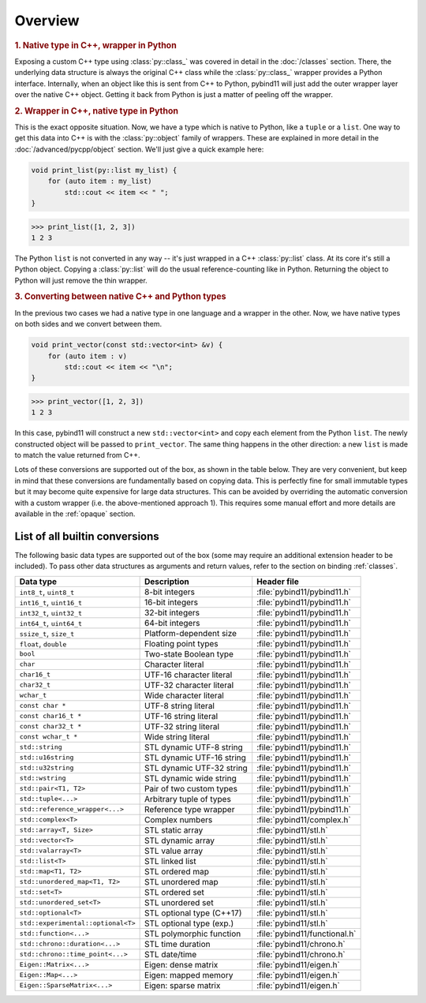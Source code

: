 Overview
########

.. rubric:: 1. Native type in C++, wrapper in Python

Exposing a custom C++ type using :class:`py::class_` was covered in detail
in the :doc:`/classes` section. There, the underlying data structure is
always the original C++ class while the :class:`py::class_` wrapper provides
a Python interface. Internally, when an object like this is sent from C++ to
Python, pybind11 will just add the outer wrapper layer over the native C++
object. Getting it back from Python is just a matter of peeling off the
wrapper.

.. rubric:: 2. Wrapper in C++, native type in Python

This is the exact opposite situation. Now, we have a type which is native to
Python, like a ``tuple`` or a ``list``. One way to get this data into C++ is
with the :class:`py::object` family of wrappers. These are explained in more
detail in the :doc:`/advanced/pycpp/object` section. We'll just give a quick
example here:

.. code-block:: cpp

    void print_list(py::list my_list) {
        for (auto item : my_list)
            std::cout << item << " ";
    }

.. code-block:: pycon

    >>> print_list([1, 2, 3])
    1 2 3

The Python ``list`` is not converted in any way -- it's just wrapped in a C++
:class:`py::list` class. At its core it's still a Python object. Copying a
:class:`py::list` will do the usual reference-counting like in Python.
Returning the object to Python will just remove the thin wrapper.

.. rubric:: 3. Converting between native C++ and Python types

In the previous two cases we had a native type in one language and a wrapper in
the other. Now, we have native types on both sides and we convert between them.

.. code-block:: cpp

    void print_vector(const std::vector<int> &v) {
        for (auto item : v)
            std::cout << item << "\n";
    }

.. code-block:: pycon

    >>> print_vector([1, 2, 3])
    1 2 3

In this case, pybind11 will construct a new ``std::vector<int>`` and copy each
element from the Python ``list``. The newly constructed object will be passed
to ``print_vector``. The same thing happens in the other direction: a new
``list`` is made to match the value returned from C++.

Lots of these conversions are supported out of the box, as shown in the table
below. They are very convenient, but keep in mind that these conversions are
fundamentally based on copying data. This is perfectly fine for small immutable
types but it may become quite expensive for large data structures. This can be
avoided by overriding the automatic conversion with a custom wrapper (i.e. the
above-mentioned approach 1). This requires some manual effort and more details
are available in the :ref:`opaque` section.

.. _conversion_table:

List of all builtin conversions
-------------------------------

The following basic data types are supported out of the box (some may require
an additional extension header to be included). To pass other data structures
as arguments and return values, refer to the section on binding :ref:`classes`.

+------------------------------------+---------------------------+-------------------------------+
|  Data type                         |  Description              | Header file                   |
+====================================+===========================+===============================+
| ``int8_t``, ``uint8_t``            | 8-bit integers            | :file:`pybind11/pybind11.h`   |
+------------------------------------+---------------------------+-------------------------------+
| ``int16_t``, ``uint16_t``          | 16-bit integers           | :file:`pybind11/pybind11.h`   |
+------------------------------------+---------------------------+-------------------------------+
| ``int32_t``, ``uint32_t``          | 32-bit integers           | :file:`pybind11/pybind11.h`   |
+------------------------------------+---------------------------+-------------------------------+
| ``int64_t``, ``uint64_t``          | 64-bit integers           | :file:`pybind11/pybind11.h`   |
+------------------------------------+---------------------------+-------------------------------+
| ``ssize_t``, ``size_t``            | Platform-dependent size   | :file:`pybind11/pybind11.h`   |
+------------------------------------+---------------------------+-------------------------------+
| ``float``, ``double``              | Floating point types      | :file:`pybind11/pybind11.h`   |
+------------------------------------+---------------------------+-------------------------------+
| ``bool``                           | Two-state Boolean type    | :file:`pybind11/pybind11.h`   |
+------------------------------------+---------------------------+-------------------------------+
| ``char``                           | Character literal         | :file:`pybind11/pybind11.h`   |
+------------------------------------+---------------------------+-------------------------------+
| ``char16_t``                       | UTF-16 character literal  | :file:`pybind11/pybind11.h`   |
+------------------------------------+---------------------------+-------------------------------+
| ``char32_t``                       | UTF-32 character literal  | :file:`pybind11/pybind11.h`   |
+------------------------------------+---------------------------+-------------------------------+
| ``wchar_t``                        | Wide character literal    | :file:`pybind11/pybind11.h`   |
+------------------------------------+---------------------------+-------------------------------+
| ``const char *``                   | UTF-8 string literal      | :file:`pybind11/pybind11.h`   |
+------------------------------------+---------------------------+-------------------------------+
| ``const char16_t *``               | UTF-16 string literal     | :file:`pybind11/pybind11.h`   |
+------------------------------------+---------------------------+-------------------------------+
| ``const char32_t *``               | UTF-32 string literal     | :file:`pybind11/pybind11.h`   |
+------------------------------------+---------------------------+-------------------------------+
| ``const wchar_t *``                | Wide string literal       | :file:`pybind11/pybind11.h`   |
+------------------------------------+---------------------------+-------------------------------+
| ``std::string``                    | STL dynamic UTF-8 string  | :file:`pybind11/pybind11.h`   |
+------------------------------------+---------------------------+-------------------------------+
| ``std::u16string``                 | STL dynamic UTF-16 string | :file:`pybind11/pybind11.h`   |
+------------------------------------+---------------------------+-------------------------------+
| ``std::u32string``                 | STL dynamic UTF-32 string | :file:`pybind11/pybind11.h`   |
+------------------------------------+---------------------------+-------------------------------+
| ``std::wstring``                   | STL dynamic wide string   | :file:`pybind11/pybind11.h`   |
+------------------------------------+---------------------------+-------------------------------+
| ``std::pair<T1, T2>``              | Pair of two custom types  | :file:`pybind11/pybind11.h`   |
+------------------------------------+---------------------------+-------------------------------+
| ``std::tuple<...>``                | Arbitrary tuple of types  | :file:`pybind11/pybind11.h`   |
+------------------------------------+---------------------------+-------------------------------+
| ``std::reference_wrapper<...>``    | Reference type wrapper    | :file:`pybind11/pybind11.h`   |
+------------------------------------+---------------------------+-------------------------------+
| ``std::complex<T>``                | Complex numbers           | :file:`pybind11/complex.h`    |
+------------------------------------+---------------------------+-------------------------------+
| ``std::array<T, Size>``            | STL static array          | :file:`pybind11/stl.h`        |
+------------------------------------+---------------------------+-------------------------------+
| ``std::vector<T>``                 | STL dynamic array         | :file:`pybind11/stl.h`        |
+------------------------------------+---------------------------+-------------------------------+
| ``std::valarray<T>``               | STL value array           | :file:`pybind11/stl.h`        |
+------------------------------------+---------------------------+-------------------------------+
| ``std::list<T>``                   | STL linked list           | :file:`pybind11/stl.h`        |
+------------------------------------+---------------------------+-------------------------------+
| ``std::map<T1, T2>``               | STL ordered map           | :file:`pybind11/stl.h`        |
+------------------------------------+---------------------------+-------------------------------+
| ``std::unordered_map<T1, T2>``     | STL unordered map         | :file:`pybind11/stl.h`        |
+------------------------------------+---------------------------+-------------------------------+
| ``std::set<T>``                    | STL ordered set           | :file:`pybind11/stl.h`        |
+------------------------------------+---------------------------+-------------------------------+
| ``std::unordered_set<T>``          | STL unordered set         | :file:`pybind11/stl.h`        |
+------------------------------------+---------------------------+-------------------------------+
| ``std::optional<T>``               | STL optional type (C++17) | :file:`pybind11/stl.h`        |
+------------------------------------+---------------------------+-------------------------------+
| ``std::experimental::optional<T>`` | STL optional type (exp.)  | :file:`pybind11/stl.h`        |
+------------------------------------+---------------------------+-------------------------------+
| ``std::function<...>``             | STL polymorphic function  | :file:`pybind11/functional.h` |
+------------------------------------+---------------------------+-------------------------------+
| ``std::chrono::duration<...>``     | STL time duration         | :file:`pybind11/chrono.h`     |
+------------------------------------+---------------------------+-------------------------------+
| ``std::chrono::time_point<...>``   | STL date/time             | :file:`pybind11/chrono.h`     |
+------------------------------------+---------------------------+-------------------------------+
| ``Eigen::Matrix<...>``             | Eigen: dense matrix       | :file:`pybind11/eigen.h`      |
+------------------------------------+---------------------------+-------------------------------+
| ``Eigen::Map<...>``                | Eigen: mapped memory      | :file:`pybind11/eigen.h`      |
+------------------------------------+---------------------------+-------------------------------+
| ``Eigen::SparseMatrix<...>``       | Eigen: sparse matrix      | :file:`pybind11/eigen.h`      |
+------------------------------------+---------------------------+-------------------------------+
